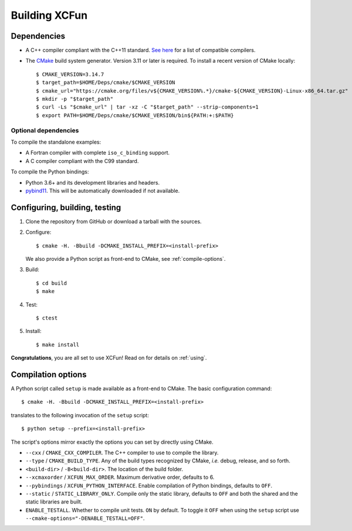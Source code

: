 .. _building:

Building XCFun
==============

.. _dependencies:

Dependencies
------------

- A C++ compiler compliant with the C++11 standard. `See here
  <https://en.cppreference.com/w/cpp/compiler_support#cpp11>`_ for a list of
  compatible compilers.
- The `CMake <https://cmake.org>`_ build system generator. Version 3.11 or later
  is required. To install a recent version of CMake locally::

    $ CMAKE_VERSION=3.14.7
    $ target_path=$HOME/Deps/cmake/$CMAKE_VERSION
    $ cmake_url="https://cmake.org/files/v${CMAKE_VERSION%.*}/cmake-${CMAKE_VERSION}-Linux-x86_64.tar.gz"
    $ mkdir -p "$target_path"
    $ curl -Ls "$cmake_url" | tar -xz -C "$target_path" --strip-components=1
    $ export PATH=$HOME/Deps/cmake/$CMAKE_VERSION/bin${PATH:+:$PATH}

Optional dependencies
~~~~~~~~~~~~~~~~~~~~~

To compile the standalone examples:

- A Fortran compiler with complete ``iso_c_binding`` support.
- A C compiler compliant with the C99 standard.

To compile the Python bindings:

- Python 3.6+ and its development libraries and headers.
- `pybind11 <https://pybind11.readthedocs.io>`_. This will be automatically
  downloaded if not available.

.. _confbuildtest:

Configuring, building, testing
------------------------------

1. Clone the repository from GitHub or download a tarball with the sources.
2. Configure::

     $ cmake -H. -Bbuild -DCMAKE_INSTALL_PREFIX=<install-prefix>

   We also provide a Python script as front-end to CMake, see :ref:`compile-options`.

3. Build::

     $ cd build
     $ make

4. Test::

     $ ctest

5. Install::

     $ make install

**Congratulations**, you are all set to use XCFun! Read on for details on :ref:`using`.

.. _compile-options:

Compilation options
-------------------

A Python script called ``setup`` is made available as a front-end to CMake. The basic configuration command::

  $ cmake -H. -Bbuild -DCMAKE_INSTALL_PREFIX=<install-prefix>

translates to the following invocation of the ``setup`` script::

  $ python setup --prefix=<install-prefix>

The script's options mirror exactly the options you can set by directly using CMake.

- ``--cxx`` / ``CMAKE_CXX_COMPILER``. The C++ compiler to use to compile the library.
- ``--type`` / ``CMAKE_BUILD_TYPE``. Any of the build types recognized by
  CMake, *i.e.* debug, release, and so forth.
- ``<build-dir>`` / ``-B<build-dir>``. The location of the build folder.
- ``--xcmaxorder`` / ``XCFUN_MAX_ORDER``. Maximum derivative order, defaults to 6.
- ``--pybindings`` / ``XCFUN_PYTHON_INTERFACE``. Enable compilation of Python
  bindings, defaults to ``OFF``.
- ``--static`` / ``STATIC_LIBRARY_ONLY``. Compile only the static library,
  defaults to ``OFF`` and both the shared and the static libraries are built.
- ``ENABLE_TESTALL``. Whether to compile unit tests. ``ON`` by default. To
  toggle it ``OFF`` when using the ``setup`` script use
  ``--cmake-options="-DENABLE_TESTALL=OFF"``.
